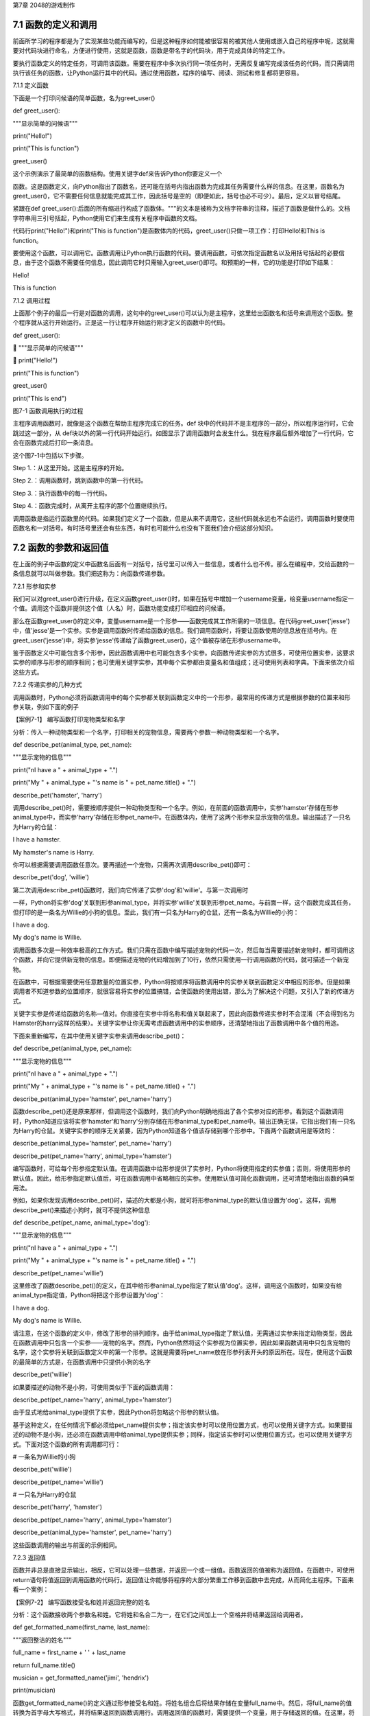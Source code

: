 第7章 2048的游戏制作

7.1 函数的定义和调用
--------------------

前面所学习的程序都是为了实现某些功能而编写的，但是这种程序如何能被很容易的被其他人使用或嵌入自己的程序中呢，这就需要对代码块进行命名，方便进行使用，这就是函数，函数是带名字的代码块，用于完成具体的特定工作。

要执行函数定义的特定任务，可调用该函数。需要在程序中多次执行同一项任务时，无需反复编写完成该任务的代码，而只需调用执行该任务的函数，让Python运行其中的代码。通过使用函数，程序的编写、阅读、测试和修复都将更容易。

7.1.1 定义函数

下面是一个打印问候语的简单函数，名为greet_user()

def greet_user():

"""显示简单的问候语"""

print("Hello!")

print("This is function")

greet_user()

这个示例演示了最简单的函数结构。使用关键字def来告诉Python你要定义一个

函数。这是函数定义，向Python指出了函数名，还可能在括号内指出函数为完成其任务需要什么样的信息。在这里，函数名为greet_user()，它不需要任何信息就能完成其工作，因此括号是空的（即便如此，括号也必不可少）。最后，定义以冒号结尾。

紧跟在def
greet_user():后面的所有缩进行构成了函数体。"""的文本是被称为文档字符串的注释，描述了函数是做什么的。文档字符串用三引号括起，Python使用它们来生成有关程序中函数的文档。

代码行print("Hello!")和print("This is
function")是函数体内的代码，greet_user()只做一项工作：打印Hello!和This
is function。

要使用这个函数，可以调用它。函数调用让Python执行函数的代码。要调用函数，可依次指定函数名以及用括号括起的必要信息，由于这个函数不需要任何信息，因此调用它时只需输入greet_user()即可。和预期的一样，它的功能是打印如下结果：

Hello!

This is function

7.1.2 调用过程

上面那个例子的最后一行是对函数的调用，这句中的greet_user()可以认为是主程序，这里给出函数名和括号来调用这个函数。整个程序就从这行开始运行。正是这一行让程序开始运行刚才定义的函数中的代码。

def greet_user():

 """显示简单的问候语"""

 print("Hello!")

print("This is function")

greet_user()

print("This is end")

图7-1 函数调用执行的过程

主程序调用函数时，就像是这个函数在帮助主程序完成它的任务。def
块中的代码并不是主程序的一部分，所以程序运行时，它会跳过这一部分，从
def块以外的第一行代码开始运行。如图显示了调用函数时会发生什么。我在程序最后额外增加了一行代码，它会在函数完成后打印一条消息。

这个图7-1中包括以下步骤。

Step 1.：从这里开始。这是主程序的开始。

Step 2.：调用函数时，跳到函数中的第一行代码。

Step 3.：执行函数中的每一行代码。

Step 4.：函数完成时，从离开主程序的那个位置继续执行。

调用函数是指运行函数里的代码。如果我们定义了一个函数，但是从来不调用它，这些代码就永远也不会运行。调用函数时要使用函数名和一对括号。有时括号里还会有些东西，有时也可能什么也没有下面我们会介绍这部分知识。

7.2 函数的参数和返回值
----------------------

在上面的例子中函数的定义中函数名后面有一对括号，括号里可以传入一些信息，或者什么也不传。那么在编程中，交给函数的一条信息就可以叫做参数。我们把这称为：向函数传递参数。

7.2.1 形参和实参

我们可以对greet_user()进行升级，在定义函数greet_user()时，如果在括号中增加一个username变量，给变量username指定一个值。调用这个函数并提供这个值（人名）时，函数功能变成打印相应的问候语。

那么在函数greet_user()的定义中，变量username是一个形参——函数完成其工作所需的一项信息。在代码greet_user('jesse')中，值'jesse'是一个实参。实参是调用函数时传递给函数的信息。我们调用函数时，将要让函数使用的信息放在括号内。在greet_user('jesse')中，将实参'jesse'传递给了函数greet_user()，这个值被存储在形参username中。

鉴于函数定义中可能包含多个形参，因此函数调用中也可能包含多个实参。向函数传递实参的方式很多，可使用位置实参，这要求实参的顺序与形参的顺序相同；也可使用关键字实参，其中每个实参都由变量名和值组成；还可使用列表和字典。下面来依次介绍这些方式。

7.2.2 传递实参的几种方式

调用函数时，Python必须将函数调用中的每个实参都关联到函数定义中的一个形参，最常用的传递方式是根据参数的位置来和形参关联，例如下面的例子

【案例7-1】 编写函数打印宠物类型和名字

分析：传入一种动物类型和一个名字，打印相关的宠物信息，需要两个参数一种动物类型和一个名字。

def describe_pet(animal_type, pet_name):

"""显示宠物的信息"""

print("\nI have a " + animal_type + ".")

print("My " + animal_type + "'s name is " + pet_name.title() + ".")

describe_pet('hamster', 'harry')

调用describe_pet()时，需要按顺序提供一种动物类型和一个名字。例如，在前面的函数调用中，实参'hamster'存储在形参animal_type中，而实参'harry'存储在形参pet_name中。在函数体内，使用了这两个形参来显示宠物的信息。输出描述了一只名为Harry的仓鼠：

I have a hamster.

My hamster's name is Harry.

你可以根据需要调用函数任意次。要再描述一个宠物，只需再次调用describe_pet()即可：

describe_pet('dog', 'willie')

第二次调用describe_pet()函数时，我们向它传递了实参'dog'和'willie'。与第一次调用时

一样，Python将实参'dog'关联到形参animal_type，并将实参'willie'关联到形参pet_name。与前面一样，这个函数完成其任务，但打印的是一条名为Willie的小狗的信息。至此，我们有一只名为Harry的仓鼠，还有一条名为Willie的小狗：

I have a dog.

My dog's name is Willie.

调用函数多次是一种效率极高的工作方式。我们只需在函数中编写描述宠物的代码一次，然后每当需要描述新宠物时，都可调用这个函数，并向它提供新宠物的信息。即便描述宠物的代码增加到了10行，依然只需使用一行调用函数的代码，就可描述一个新宠物。

在函数中，可根据需要使用任意数量的位置实参，Python将按顺序将函数调用中的实参关联到函数定义中相应的形参。但是如果调用者不知道参数的位置顺序，就很容易将实参的位置搞错，会使函数的使用出错，那么为了解决这个问题，又引入了新的传递方式。

关键字实参是传递给函数的名称—值对。你直接在实参中将名称和值关联起来了，因此向函数传递实参时不会混淆（不会得到名为Hamster的harry这样的结果）。关键字实参让你无需考虑函数调用中的实参顺序，还清楚地指出了函数调用中各个值的用途。

下面来重新编写，在其中使用关键字实参来调用describe_pet()：

def describe_pet(animal_type, pet_name):

"""显示宠物的信息"""

print("\nI have a " + animal_type + ".")

print("My " + animal_type + "'s name is " + pet_name.title() + ".")

describe_pet(animal_type='hamster', pet_name='harry')

函数describe_pet()还是原来那样，但调用这个函数时，我们向Python明确地指出了各个实参对应的形参。看到这个函数调用时，Python知道应该将实参'hamster'和'harry'分别存储在形参animal_type和pet_name中。输出正确无误，它指出我们有一只名为Harry的仓鼠。关键字实参的顺序无关紧要，因为Python知道各个值该存储到哪个形参中。下面两个函数调用是等效的：

describe_pet(animal_type='hamster', pet_name='harry')

describe_pet(pet_name='harry', animal_type='hamster')

编写函数时，可给每个形参指定默认值。在调用函数中给形参提供了实参时，Python将使用指定的实参值；否则，将使用形参的默认值。因此，给形参指定默认值后，可在函数调用中省略相应的实参。使用默认值可简化函数调用，还可清楚地指出函数的典型用法。

例如，如果你发现调用describe_pet()时，描述的大都是小狗，就可将形参animal_type的默认值设置为'dog'。这样，调用describe_pet()来描述小狗时，就可不提供这种信息

def describe_pet(pet_name, animal_type='dog'):

"""显示宠物的信息"""

print("\nI have a " + animal_type + ".")

print("My " + animal_type + "'s name is " + pet_name.title() + ".")

describe_pet(pet_name='willie')

这里修改了函数describe_pet()的定义，在其中给形参animal_type指定了默认值'dog'。这样，调用这个函数时，如果没有给animal_type指定值，Python将把这个形参设置为'dog'：

I have a dog.

My dog's name is Willie.

请注意，在这个函数的定义中，修改了形参的排列顺序。由于给animal_type指定了默认值，无需通过实参来指定动物类型，因此在函数调用中只包含一个实参——宠物的名字。然而，Python依然将这个实参视为位置实参，因此如果函数调用中只包含宠物的名字，这个实参将关联到函数定义中的第一个形参。这就是需要将pet_name放在形参列表开头的原因所在。现在，使用这个函数的最简单的方式是，在函数调用中只提供小狗的名字

describe_pet('willie')

如果要描述的动物不是小狗，可使用类似于下面的函数调用：

describe_pet(pet_name='harry', animal_type='hamster')

由于显式地给animal_type提供了实参，因此Python将忽略这个形参的默认值。

基于这种定义，在任何情况下都必须给pet_name提供实参；指定该实参时可以使用位置方式，也可以使用关键字方式。如果要描述的动物不是小狗，还必须在函数调用中给animal_type提供实参；同样，指定该实参时可以使用位置方式，也可以使用关键字方式。下面对这个函数的所有调用都可行：

# 一条名为Willie的小狗

describe_pet('willie')

describe_pet(pet_name='willie')

# 一只名为Harry的仓鼠

describe_pet('harry', 'hamster')

describe_pet(pet_name='harry', animal_type='hamster')

describe_pet(animal_type='hamster', pet_name='harry')

这些函数调用的输出与前面的示例相同。

7.2.3 返回值

函数并非总是直接显示输出，相反，它可以处理一些数据，并返回一个或一组值。函数返回的值被称为返回值。在函数中，可使用return语句将值返回到调用函数的代码行。返回值让你能够将程序的大部分繁重工作移到函数中去完成，从而简化主程序。下面来看一个案例：

【案例7-2】 编写函数接受名和姓并返回完整的姓名

分析：这个函数接收两个参数名和姓。它将姓和名合二为一，在它们之间加上一个空格并将结果返回给调用者。

def get_formatted_name(first_name, last_name):

"""返回整洁的姓名"""

full_name = first_name + ' ' + last_name

return full_name.title()

musician = get_formatted_name('jimi', 'hendrix')

print(musician)

函数get_formatted_name()的定义通过形参接受名和姓。将姓名组合后将结果存储在变量full_name中。然后，将full_name的值转换为首字母大写格式，并将结果返回到函数调用行。调用返回值的函数时，需要提供一个变量，用于存储返回的值。在这里，将返回值存储在了变量musician中。输出为完整的姓名：

Jimi Hendrix

我们将上面的例子进一步扩展，外国人的姓名可以分为三部分first_name,
middle_name,
last_name，last_name一般是姓，名字可以由两部分组成first_name和middle_name，具体的要求如下：

【案例7-3】 编写函数接受first_name, middle_name,
last_name并返回完整的姓名

分析：有时候，需要让实参变成可选的，这样使用函数的人就只需在必要时才提供额外的信息。可使用默认值来让实参变成可选的。假设我们要扩展函数get_formatted_name()，使其还处理中间名。为此，可将其修改成类似于下面这样：

def get_formatted_name(first_name, middle_name, last_name):

"""返回整洁的姓名"""

full_name = first_name + ' ' + middle_name + ' ' + last_name

return full_name.title()

musician = get_formatted_name('john', 'lee', 'hooker')

print(musician)

再对这个函数进行优化，目前只要同时提供名、中间名和姓，这个函数就能正确地运行。它根据这三部分创建一个字符串，在适当的地方加上空格，并将结果转换为首字母大写格式。然而，并非所有的人都有中间名，但如果你调用这个函数时只提供了名和姓，它将不能正确地运行。为让中间名变成可选的，可给形参middle_name指定一个默认值——空字符串，并在用户没有提供中间名时不使用这个形参。为让get_formatted_name()在没有提供中间名时依然可行，可给实参middle_name指定一个默认值——空字符串，并将其移到形参列表的末尾：

def get_formatted_name(first_name, last_name, middle_name=''):

"""返回整洁的姓名"""

if middle_name:

full_name = first_name + ' ' + middle_name + ' ' + last_name

else:

full_name = first_name + ' ' + last_name

return full_name.title()

musician = get_formatted_name('jimi', 'hendrix')

print(musician)

musician = get_formatted_name('john', 'hooker', 'lee')

print(musician)

在这个示例中，姓名是根据三个可能提供的部分创建的。由于人都有名和姓，因此在函数定义中首先列出了这两个形参。中间名是可选的，因此在函数定义中最后列出该形参，并将其默认值设置为空字符串。在函数体中，我们检查是否提供了中间名。Python将非空字符串解读为True，因此如果函数调用中提供了中间名，if
middle_name将为True。如果提供了中间名，就将名、中间名和姓合并为姓名，然后将其修改为首字母大写格式，并返回到函数调用行。在函数调用行，将返回的值存储在变量musician中；然后将这个变量的值打印出来。如果没有提供中间名，middle_name将为空字符串，导致if测试未通过，进而执行else代码块：只使用名和姓来生成姓名，并将设置好格式的姓名返回给函数调用行。在函数调用行，将返回的值存储在变量musician中；然后将这个变量的值打印出来。调用这个函数时，如果只想指定名和姓，调用起来将非常简单。如果还要指定中间名，就必须确保它是最后一个实参，这样Python才能正确地将位置实参关联到形参。

函数可返回任何类型的值，包括列表和字典等较复杂的数据结构。例如，下面的函数接受姓名的组成部分，并返回一个表示人的字典：

def build_person(first_name, last_name):

"""返回一个字典，其中包含有关一个人的信息"""

person = {'first': first_name, 'last': last_name}

return person

musician = build_person('jimi', 'hendrix')

print(musician)

函数build_person()接受名和姓，并将这些值封装到字典中。存储first_name的值时，使用的键为'first'，而存储last_name的值时，使用的键为'last'。最后，返回表示人的整个字典。打印这个返回的值，此时原来的两项文本信息存储在一个字典中：

{'first': 'jimi', 'last': 'hendrix'}

7.2.4 传递可变数量的实参

上面我们已经讨论过各种实参的传递方式，但是我们经常有些需求，对参数的个数要求是可变的，并不能确定有几个参数，对于这种需求，就需要我们传递参数时做一些特殊的处理，例如将列表传递给函数后，函数就可对其进行修改。在函数中对这个列表所做的任何修改都是永久性的，这让你能够高效地处理大量的数据。

【案例7-4】
一家为用户提交的设计制作3D打印模型的公司。需要打印的设计存储在一个列表中，打印后移到另一个列表中。

分析：传统的编程方式可以不使用函数实现这一需求，具体代码如下：

# 首先创建一个列表，其中包含一些要打印的设计

unprinted_designs = ['iphone case', 'robot pendant', 'dodecahedron']

completed_models = []

# 模拟打印每个设计，直到没有未打印的设计为止

# 打印每个设计后，都将其移到列表completed_models中

while unprinted_designs:

current_design = unprinted_designs.pop()

#模拟根据设计制作3D打印模型的过程

print("Printing model: " + current_design)

completed_models.append(current_design)

# 显示打印好的所有模型

print("\nThe following models have been printed:")

for completed_model in completed_models:

print(completed_model)

这个程序首先创建一个需要打印的设计列表，还创建一个名为completed_models的空列表，每个设计打印都将移到这个列表中。只要列表unprinted_designs中还有设计，while循环就模拟打印设计的过程：从该列表末尾删除一个设计，将其存储到变量current_design中，并显示一条消息，指出正在打印当前的设计，再将该设计加入到列表completed_models中。循环结束后，显示已打印的所有设计：

Printing model: dodecahedron

Printing model: robot pendant

Printing model: iphone case

The following models have been printed:

dodecahedron

robot pendant

iphone case

为重新组织这些代码，我们可编写两个函数，每个都做一件具体的工作。大部分代码都与原来相同，只是效率更高。第一个函数将负责处理打印设计的工作，而第二个将概述打印了哪些设计：

def print_models(unprinted_designs, completed_models):

"""

模拟打印每个设计，直到没有未打印的设计为止

打印每个设计后，都将其移到列表completed_models中

"""

while unprinted_designs:

current_design = unprinted_designs.pop()

# 模拟根据设计制作3D打印模型的过程

print("Printing model: " + current_design)

completed_models.append(current_design)

def show_completed_models(completed_models):

"""显示打印好的所有模型"""

print("\nThe following models have been printed:")

for completed_model in completed_models:

print(completed_model)

unprinted_designs = ['iphone case', 'robot pendant', 'dodecahedron']

completed_models = []

print_models(unprinted_designs, completed_models)

show_completed_models(completed_models)

在上面，我们定义了函数print_models()，它包含两个形参：一个需要打印的设计列表和一个打印好的模型列表。给定这两个列表，这个函数模拟打印每个设计的过程：将设计逐个地从未打印的设计列表中取出，并加入到打印好的模型列表中。我们定义了函数show_completed_models()，它包含一个形参：打印好的模型列表。给定这个列表，函数show_completed_models()显示打印出来的每个模型的名称。这个程序的输出与未使用函数的版本相同，但组织更为有序。完成大部分工作的代码都移到了两个函数中，让主程序更容易理解。只要看看主程序，你就知道这个程序的功能容易看清得多：

unprinted_designs = ['iphone case', 'robot pendant', 'dodecahedron']

completed_models = []

print_models(unprinted_designs, completed_models)

show_completed_models(completed_models)

我们创建了一个未打印的设计列表，还创建了一个空列表，用于存储打印好的模型。接下来，由于我们已经定义了两个函数，因此只需调用它们并传入正确的实参即可。我们调用print_models()并向它传递两个列表；像预期的一样，print_models()模拟打印设计的过程。接下来，我们调用show_completed_models()，并将打印好的模型列表传递给它，让其能够指出打印了哪些模型。描述性的函数名让别人阅读这些代码时也能明白，虽然其中没有任何注释。相比于没有使用函数的版本，这个程序更容易扩展和维护。如果以后需要打印其他设计，只需再次调用print_models()即可。如果我们发现需要对打印代码进行修改，只需修改这些代码一次，就能影响所有调用该函数的地方；与必须分别修改程序的多个地方相比，这种修改的效率更高。

这个程序还演示了这样一种理念，即每个函数都应只负责一项具体的工作。第一个函数打印每个设计，而第二个显示打印好的模型；这优于使用一个函数来完成两项工作。编写函数时，如果你发现它执行的任务太多，请尝试将这些代码划分到两个函数中。别忘了，总是可以在一个函数中调用另一个函数，这有助于将复杂的任务划分成一系列的步骤。

【案例7-5】一个制作比萨的函数，它需要接受很多配料，但你无法预先确定顾客要多少种配料，函数内打印所有的配料信息。

分析：生活中经常会遇到这种不确定性的问题，例如题目中的配料的个数，那就需要程序能够适应这些变化，好在Python为我们提供了传入可变数量的参数的方式。下面的函数只有一个形参*toppings，但不管调用语句提供了多少实参，这个形参都将它们统统收入囊中：

def make_pizza(*toppings):

"""打印顾客点的所有配料"""

print(toppings)

make_pizza('pepperoni')

make_pizza('mushrooms', 'green peppers', 'extra cheese')

形参名*toppings中的星号让Python创建一个名为toppings的空元组，并将收到的所有值都封装到这个元组中。函数体内的print语句通过生成输出来证明Python能够处理使用一个值调用函数的情形，也能处理使用三个值来调用函数的情形。它以类似的方式处理不同的调用，注意，Python将实参封装到一个元组中，即便函数只收到一个值也如此：

('pepperoni',)

('mushrooms', 'green peppers', 'extra cheese')

现在，我们可以将这条print语句替换为一个循环，对配料列表进行遍历，并对顾客点的比萨进行描述：

def make_pizza(*toppings):

"""概述要制作的比萨"""

print("\nMaking a pizza with the following toppings:")

for topping in toppings:

print("- " + topping)

make_pizza('pepperoni')

make_pizza('mushrooms', 'green peppers', 'extra cheese')

不管收到的是一个值还是三个值，这个函数都能妥善地处理，不管函数收到的实参是多少个，这种语法都管用。

Making a pizza with the following toppings:

- pepperoni

Making a pizza with the following toppings:

- mushrooms

- green peppers

- extra cheese

7.3 将函数存储在模块中
----------------------

函数的优点之一是，使用它们可将代码块与主程序分离。通过给函数指定描述性名称，可让主程序容易理解得多。你还可以更进一步，将函数存储在被称为模块的独立文件中，再将模块导入到主程序中。import语句允许在当前运行的程序文件中使用模块中的代码。

通过将函数存储在独立的文件中，可隐藏程序代码的细节，将重点放在程序的高层逻辑上。

这还能让你在众多不同的程序中重用函数。将函数存储在独立文件中后，可与其他程序员共享这些文件而不是整个程序。知道如何导入函数还能让你使用其他程序员编写的函数库。

导入模块的方法有多种，下面作简要介绍。

7.3.1 导入模块

要让函数是可导入的，得先创建模块。模块是扩展名为.py的文件，包含要导入到程序中的代码。

【案例7-6】将上节的制作比萨的函数放入模块，在新的程序中导入模块，使用模块中的制作比萨的函数。

分析：首先要创建一个包含函数make_pizza()的模块。为此，我们将文件pizza.py中除函数make_pizza()之外的其他代码都删除，剩下函数主体部分如下：

**pizza.py**

def make_pizza(*toppings):

"""概述要制作的比萨"""

print("\nMaking a pizza with the following toppings:")

for topping in toppings:

print("- " + topping)

接下来，我们在pizza.py所在的目录中创建另一个名为making_pizzas.py的文件，这个文件导入刚创建的模块，再调用make_pizza()两次

**making_pizzas.py**

import pizza

pizza.make_pizza(16, 'pepperoni')

pizza.make_pizza(12, 'mushrooms', 'green peppers', 'extra cheese')

Python读取这个文件时，代码行import
pizza让Python打开文件pizza.py，并将其中的所有函数都复制到这个程序中。你看不到复制的代码，因为这个程序运行时，Python在幕后复制这些代码。你只需知道，在making_pizzas.py中，可以使用pizza.py中定义的所有函数。要调用被导入的模块中的函数，可指定导入的模块的名称pizza和函数名make_pizza()，并用句点分隔它们。这些代码的输出与没有导入模块的原始程序相同：

Making a 16-inch pizza with the following toppings:

- pepperoni

Making a 12-inch pizza with the following toppings:

- mushrooms

- green peppers

- extra cheese

这就是一种导入方法：只需编写一条import语句并在其中指定模块名，就可在程序中使用该模块中的所有函数。如果你使用这种import语句导入了名为module_name.py的整个模块，就可使用下面的语法来使用其中任何一个函数

import module_name

module_name.function_name()

你还可以导入模块中的特定函数，这种导入方法的语法如下：

from module_name import function_name

通过用逗号分隔函数名，可根据需要从模块中导入任意数量的函数：

from module_name import function_0, function_1, function_2

对于前面的making_pizzas.py示例，如果只想导入要使用的函数，代码将类似于下面这样：

**making_pizzas.py**

from pizza import make_pizza

make_pizza(16, 'pepperoni')

make_pizza(12, 'mushrooms', 'green peppers', 'extra cheese')

若使用这种语法，调用函数时就无需使用句点。由于我们在import语句中显式地导入了函数make_pizza()，因此调用它时只需指定其名称。

这里要注意在引用时不要加“py”，不能写成import
myModule.py，被引用的模块要放在与引用程序相同的目录下，或者放在Python能够找到的目录下，如果被引用的模块和当前模块不在同一目录，需要增加目录名，例如：

from directories.module_name import function_name

7.3.2 使用as指定别名

如果要导入的函数的名称可能与程序中现有的名称冲突，或者函数的名称太长，可指定简短而独一无二的别名——函数的另一个名称，类似于外号。要给函数指定这种特殊外号，需要在导入它时这样做。

下面给函数make_pizza()指定了别名mp()。这是在import语句中使用make_pizza
as mp实现的，关键字as将函数重命名为你提供的别名：

from pizza import make_pizza as mp

mp(16, 'pepperoni')

mp(12, 'mushrooms', 'green peppers', 'extra cheese')

上面的import语句将函数make_pizza()重命名为mp()；在这个程序中，每当需要调用

make_pizza()时，都可简写成mp()，而Python将运行make_pizza()中的代码，这可避免与这个程序可能包含的函数make_pizza()混淆。指定别名的通用语法如下：

from module_name import function_name as fn

你还可以给模块指定别名。通过给模块指定简短的别名（如给模块pizza指定别名p），让你能够更轻松地调用模块中的函数。相比于pizza.make_pizza()，p.make_pizza()更为简洁：

import pizza as p

p.make_pizza(16, 'pepperoni')

p.make_pizza(12, 'mushrooms', 'green peppers', 'extra cheese')

上述import语句给模块pizza指定了别名p，但该模块中所有函数的名称都没变。调用函数make_pizza()时，可编写代码p.make_pizza()而不是pizza.make_pizza()，这样不仅能使代码更简洁，还可以让你不再关注模块名，而专注于描述性的函数名。这些函数名明确地指出了函数的功能，对理解代码而言，它们比模块名更重要。给模块指定别名的通用语法如下：

import module_name as mn

7.4 全局变量和局部变量
----------------------

你可能已经注意到，有些变量在函数之外，还有一些变量在函数内部。那么这些变量之间有什么关系，怎样在函数内使用外部的变量，下面将对这些知识做具体的介绍。

7.4.1 变量作用域

之前我们讲过变量，但变量是什么时候创建的呢，对于函数而言，函数内的变量只是在函数运行时才会创建。在函数运行之前或者完成运行之后甚至根本不存在。Python
提供了内存管理，可以自动完成这个工作。Python
在函数运行时会创建新的变量在函数内使用，当函数完成时会把它们删除。最后这部分很重要：函数运行结束时，其中的所有变量都不再存在。函数运行时，函数之外的变量被搁置一边，函数内部的变量会被用到。所以程序中使用（或者可以使用）变量的部分称为这个变量的作用域。

7.4.2 局部变量

局部变量也成为内部变量。局部变量是在函数内作定义说明的，其作用域仅限于函数内，离开了函数后再使用这种变量是非法的。

【案例7-7】局部变量的使用，编写一个求和函数。

分析：设计一个函数传入参数m，函数对1+2+3+...+m求和，这里应该会用到循环具体代码如下：

def sum(m):

s=0

# 计算1+2+3+...+m的和

for p in range(m+1)：

s=s+p

return s

m=10

s=sum(m)

print(s)

其函数中的m，p，s变量都是局部变量，注意函数中定义的变量只能在函数中使用，不能在其他函数中使用，同时一个函数中也不能使用其他函数中定义的变量，各个函数之间是平行的关系，每个函数都封装了自己的区域，互补干扰。形参变量是属于被调用函数的局部变量，而实参变量是属于调用函数的局部变量。允许在不同的函数中使用相同的变量名，但是他们代表的是不同的对象，分配不同的存储单元，互不干扰，也不会发生混淆，在本例中sum函数的m、s变量和主程序的m、s变量同名，但是他们是不同的变量。

7.4.3 全局变量

如果一个函数内部要用到主程序的变量，那么可以在该函数内部声明这个变量为global变量，这样函数内部使用的这个变量就是主程序的变量，当在函数改变了全局变量的值的时候，会直接影响主程序中的变量的值。例如下面这个例子：

def A(x):

global y

y=0

x=0

def B(x):

global y

y=10

x=0

x=1

y=2

A(x)

B(x)

print(x,y)

在A，B函数中都使用了global
y声明A，B中使用的y不是本地的y变量而是主程序的y变量，所以执行结果为：1
10。

这里要注意全局变量的作用域是整个程序，它在程序开始时就存在，任何函数都可以访问它，而且所有函数访问的同名称的全局变量是用一个变量，全局变量只有在程序结束时才销毁，局部变量是函数内部范围内的变量，当执行此函数时才有效，退出函数后局部变量就被销毁。不同函数之间的局部变量是不同的，即使同名的也互不相干。

局部变量有局部性，这使得函数有独立性，函数与外界的接口只有函数参数与它的返回值，使程序的模块化更突出，这样有利于开发大型的程序。

全局变量具有全局性，是实现函数之间数据交换的公共途径，但大量的使用全局变量会破坏函数的独立性，导致程序的模块化程度下降，因此要尽量减少使用全局变量，多使用局部变量，函数之间应尽量保持独立性，建议在函数之间只通过接口参数来传递数据。

7.5 制作2048游戏
----------------

《2048》是一款热门的数字益智游戏，最早于2014年3月20日发行。原版《2048》首先在GitHub网站上发布，后被移植到各个平台。这款游戏是基于《\ `1024 <https://baike.baidu.com/item/1024/19932524>`__\ 》和《\ `小3传奇 <https://baike.baidu.com/item/%E5%B0%8F3%E4%BC%A0%E5%A5%87/13131575>`__\ 》的玩法开发而成的新型数字游戏，游戏规则很简单，操作容易，玩家要想办法不断的叠加最终拼凑出2048这个数字就算成功。

7.5.1 预备知识

游戏的画面很简单，如图7-2所示，界面包含16个方格，当网格出现初始数字之后即可以开始游戏，整体格调简单。

.. image:: /Chapter/picture/image105.png

图7-2 游戏界面

游戏的玩法规则也非常的简单，一开始方格内会出现2或者4等这两个小数字，玩家只需要上下左右其中一个方向来移动出现的数字，所有的数字就会向滑动的方向靠拢，相同的数字相撞时会叠加靠拢，如图7-3、7-4所示。

.. image:: /Chapter/picture/image106.png

图7-3 右移变化 

.. image:: /Chapter/picture/image107.png

图7-4 左移变化


而滑出的空白方块就会随机出现一个数字如图7-5所示，然后一直这样，不断的叠加最终拼凑出2048这个数字就算成功。

.. image:: /Chapter/picture/image108.png

图7-5 下移的同时随机产生2和4

7.5.2 任务要求

1. 界面绘制：生成2048的游戏界面；

2. 按键控制：四个按键是方向键，分别代表上下左右；

3.
游戏控制：游戏不间断运行，当触发按键时计算相应的值并控制界面变化，统计新的总分数，当达成胜利条件或失败条件时结束游戏；

4. 胜利条件：当出现2048这个数字时游戏胜利并结束；

5.
失败条件：棋盘填满数字，无法再进行变换，也就是变换之后的矩阵和变换前的相同，则游戏结束；

7.5.3 任务实施

1. 网格类

构造Grid类，主要功能是绘制背景及网格、得分情况信息，并提供了在网格中绘制数字的方法，更新网格下方得分的方法。

class Grid(object):

def \__init__(self, master = None, x = 10, y = 10, w = 222, h = 222):

self.x = x

self.y = y

self.w = w

self.h = h

self.width = w//35 - 1

self.height = h//55 - 1

self.bg = 0x000000

print(self.width, self.height)

#画背景

for i in range(320):

screen.drawline(0, i, 239, i, 1, self.bg);

self.initial()

在构造函数__init__(
)中，调用了screen.drawline函数来画直线，通过循环画出最外层的边框。

def initial(self):

for i in range(0, 4):

for j in range(0, 4):

x = i \* 55 + self.x + 1

y = j \* 55 + self.y + 1

#画边界

screen.drawline(x,y,x + 55 - 1,y,1, 0xFFFFFF);

screen.drawline(x + 55 - 1,y,x + 55 - 1, y + 55,1,0xFFFFFF);

screen.drawline(x,y + 55,x + 55 - 1,y + 55,1, 0xFFFFFF);

screen.drawline(x,y,x,y + 55, 1,0xFFFFFF);

initial主要实现画内部的棋盘，通过双重循环画出网格状棋盘。

   def draw(self, pos, color, num):

   x = pos[0] \* 55 + self.x

   y = pos[1] \* 55 + self.y

   text.draw("", x + 3, y + 19, color, 0x000000)

   if num < 16:

   text.draw(str(num), x + 19, y + 19, color, 0x000000)

   elif num < 128:

   text.draw(str(num), x + 11, y + 19, color, 0x000000)

   elif num < 1024:

   text.draw(str(num), x + 3, y + 19, color, 0x000000)

   elif num == 1024:

   text.draw("1K", x + 11, y + 19, color, 0x000000)

   else:

   text.draw("2K", x + 11, y + 19, color, 0x000000)

draw方法是将pos列表中的两个值转换成实际屏幕坐标，再在这个坐标上显示传入的num数字，但是数字长度不一，会根据数字长度对实际坐标位置进行修正。

   def printscore(self, msg, score):

   print(msg + str(score))

   text.draw(msg + str(score), 20, 250, 0xFF0000, 0x000000)

printscore方法主要是将当前成绩score显示在屏幕网格下方。

2. 矩阵类

矩阵类Matrix，是游戏的主要实现类。实际网格中的数字可以看做一个4*4的矩阵，对网格的上下左右的移动就是对矩阵的操作，矩阵根据算法产生变化，在矩阵变化的同时要计算网格中应该显示数字，再将数字显示到网格中。这样就完成了游戏的互动操作。

   class Matrix(object):

   def \__init__(self, grid):

   self.grid = grid

   self.matrix = [[0 for i in range(4)] for i in range(4)]

   self.matrix_o = [[0 for i in range(4)] for i in range(4)]

   self.vacancy = []

   self.gamewin = False

   #使用一个字典将数字与其对应的颜色存放起来

   self.color ={

   0 : 0xFFFFFF,

   2 : 0x000099,

   4 : 0x009900,

   8 : 0x990000,

   16 : 0x999900,

   32 : 0x990099,

   64 : 0x00FFFF,

   128 : 0x0000FF,

   256 : 0x00FF00,

   512 : 0xFF0000,

   1024 : 0xFFFF00,

   2048 : 0xFF00FF

   }

\__init__函数主要进行初始化操作，初始化矩阵，字体颜色，0值的列表，胜利标志等参数。

   def void(self):

   self.vacancy = []

   for x in range(0, 4):

   for y in range(0, 4):

   if self.matrix[x][y] == 0:

   self.vacancy.append((x, y))

   return len(self.vacancy)

void方法主要是双重循环遍历矩阵，当发现值为0的点时将坐标加到vacancy列表中。

   def generate(self):

   pos = choice(self.vacancy)

   if randint(0, 5) == 4:

   self.matrix[pos[0]][pos[1]] = 4

   else:

   self.matrix[pos[0]][pos[1]] = 2

   del self.vacancy[self.vacancy.index((pos[0], pos[1]))]

generate方法在vacancy列表中取随机的点，并根据随机数的值来判断生成的是2还是4，并将vacancy列表删除新生成的点的坐标。

   def draw(self):

   for i in range (0, 4):

   for j in range (0, 4):

   pos = (i, j)

   num = self.matrix[i][j]

   color = self.color[int(self.matrix[i][j])]

   self.grid.draw(pos, color, num)

draw方法就是遍历矩阵，通过调用grid类的draw方法将矩阵中的数据显示到网格中。

   def initial(self):

   self.matrix = [[0 for i in range(4)] for i in range(4)]

   self.void()

   self.generate()

   self.generate()

   self.draw()

   self.gamewin = False

   for i in range(0, 4):

   for j in range(0, 4):

   self.matrix_o[i][j] = self.matrix[i][j]

initial方法综合调用前面定义的各种方法，初始化矩阵，并收集0值列表，产生两个随机的2或者4放入0值位置上，并调用draw在网格中显示矩阵，并将当前矩阵记录在原始矩阵matrix_o中。

   def up(self):

   ss = 0

   for i in range(0, 4):

   for j in range(0, 3):

   s = 0

   if not self.matrix[i][j] == 0:

   for k in range(j + 1, 4):

   if not self.matrix[i][k] == 0:

   if self.matrix[i][j] == self.matrix[i][k]:

   ss = ss + self.matrix[i][k]

   self.matrix[i][j] = self.matrix[i][j] \* 2

   if self.matrix[i][j] == 2048:

   self.gamewin = True

   self.matrix[i][k] = 0

   s = 1

   break

   else:

   break

   if s == 1:

   break

   for i in range(0, 4):

   s = 0

   for j in range(0, 3):

   if self.matrix[i][j - s] == 0:

   self.matrix[i].pop(j - s)

   self.matrix[i].append(0)

   s = s + 1

   return ss

up函数实现点击向上按钮之后的矩阵变换。首先循环遍历所有的点，s为判断标志用来跳出循环，当发现某个位置的值不为0时，循环遍历这列当前节点之下的所有位置，当发现临近的点的值和当前的值相等时则当前值翻倍，当到达2048时则结束游戏。然后重新调整矩阵，将矩阵上移，并将值为0的点删除，在底部用0补全如图7-6所示。

.. image:: /Chapter/picture/image136.jpg

图7-6 上移矩阵变化

   def down(self):

   for i in range(0, 4):

   self.matrix[i].reverse()

   ss = self.up()

   for i in range(0, 4):

   self.matrix[i].reverse()

   return ss

下移过程将矩阵颠倒，然后调用上移方法，完成后再颠倒过来。

   def left(self):

   ss = 0

   for i in range(0, 4):

   for j in range(0, 3):

   s = 0

   if not self.matrix[j][i] == 0:

   for k in range(j + 1, 4):

   if not self.matrix[k][i] == 0:

   if self.matrix[j][i] == self.matrix[k][i]:

   ss = ss + self.matrix[k][i]

   self.matrix[j][i] = self.matrix[j][i] \* 2

   if self.matrix[j][i] == 2048:

   self.gamewin = True

   self.matrix[k][i] = 0

   s = 1

   break

   else:

   break

   if s == 1:

   break

   for i in range(0, 4):

   s = 0

   for j in range(0, 3):

   if self.matrix[j - s][i] == 0:

   for k in range(j - s, 3):

   self.matrix[k][i] = self.matrix[k + 1][i]

   self.matrix[3][i] = 0

   s = s + 1

   return ss

   def right(self):

   ss = 0

   for i in range(0, 4):

   for j in range(0, 3):

   s = 0

   if not self.matrix[3-j][i] == 0:

   k = 3-j-1

   while k >= 0:

   if not self.matrix[k][i] == 0:

   if self.matrix[3-j][i] == self.matrix[k][i]:

   ss = ss + self.matrix[k][i]

   self.matrix[3-j][i] = self.matrix[3-j][i] \* 2

   if self.matrix[3-j][i] == 2048:

   self.gamewin = True

   self.matrix[k][i] = 0

   s = s+1

   break

   else:

   break

   k = k -1

   if s == 1:

   break

   for i in range(0, 4):

   s = 0

   for j in range(0, 3):

   if self.matrix[3 - j + s][i] == 0:

   k = 3 - j + s

   while k > 0:

   self.matrix[k][i] = self.matrix[k - 1][i]

   k = k - 1

   self.matrix[0][i] = 0

   s = s + 1

   return ss

矩阵左移和右移方式和上移相似，就不再具体描述了。

3. 游戏类

游戏类主要是负责按键控制的对应操作，同时聚合了上面两个类。

   class Game():

   def \__init__(self):

   self.grid = Grid()

   self.matrix = Matrix(self.grid)

   self.status = ['run', 'stop']

   #界面左侧显示分数

   self.initial()

初始化当前状态，聚合网格类和矩阵类。

   def initial(self):

   self.score = 0

   self.grid.printscore("成绩为：", self.score)

   self.matrix.initial()

初始化成绩并显示，初始化矩阵

   def key_release(self, key):

keymatch=["Down", "Left", "Up", "Right"]

if keymatch[key] == "Up":

ss = self.matrix.up()

self.run(ss)

elif keymatch[key] == "Down":

ss = self.matrix.down()

self.run(ss)

elif keymatch[key] == "Left":

ss = self.matrix.left()

self.run(ss)

elif keymatch[key] == "Right":

ss = self.matrix.right()

self.run(ss)

按键控制不同的按键对应调用矩阵类的不同的变换。

   def run(self, ss):

   if not self.matrix.matrix == self.matrix.matrix_o:

   self.score = self.score + int(ss)

   self.grid.printscore("成绩为：", self.score)

   if self.matrix.gamewin == True:

   self.matrix.draw()

   self.grid.printscore("恭喜获胜，成绩为：", self.score)

   if message == 'ok':

   self.initial()

   else:

   self.matrix.void()

   self.matrix.generate()

   for i in range(0, 4):

   for j in range(0, 4):

   self.matrix.matrix_o[i][j] = self.matrix.matrix[i][j]

   self.matrix.draw()

   else:

   v = self.matrix.void()

   if v < 1:

   self.grid.printscore("你输了，成绩为：", self.score)

Run方法首先判判断变换前后是否相同，相同则游戏失败，不同，则判断是否已经生成2048达成胜利条件，如果没有则继续生成随机的2或4，记录当前的矩阵到matrix_o中。

4. 主循环

主循环是游戏的入口，开始后不断循环监听按键输入，并调用游戏类的按键处理方法。

   if \__name_\_ == '__main__':

   game = Game()

   while True:

   gc.collect()

   i = 0

   j = -1

   for k in keys:

   if k.value() == 0:

   if i != j:

   print("i=", i)

   print("j=", j)

   j = i

   game.key_release(i)

   i = i+ 1

   if i > 3:

   i = 0

   time.sleep_ms(125)

.. _本章小结-6:

7.6 本章小结
------------

在本章节中，主要学习了Python语言中的函数以及如何传递实参，让函数能够访问完成其工作所需的信息，如何使用实参和形参，以及如何接受任意数量的实参，输出函数的返回值，如何将函数放入模块，以及全局变量和局部变量的区别，通过制作2048游戏了解了函数及变量在游戏中的具体使用。

函数是经常使用的一种编程方法。它使代码的重复利用率得以提高，使编程更有效率，程序更加模块化，便于后期维护和升级。

.. _练习题目-6:

7.7 练习题目
------------

| 1. 编写一个名为collatz()的函数,它有一个名为number的参数
| 如果参数是偶数,那么collatz()就打印出number//2
| 如果number是奇数,那么collatz()就打印3*number+1

2. 编写一个函数cacluate,
可以接收任意多个数，返回的是一个元组。元组的第一个值为所有参数的平均值,
第二个值是大于平均值的所有数。

3. 编写函数, 接收一个列表(包含10个整形数)和一个整形数k, 返回一个新列表。

函数需求：将列表下标k之前对应(不包含k)的元素逆序；将下标k及之后的元素逆序；

5. 模拟轮盘抽奖游戏

轮盘分为三部分: 一等奖, 二等奖和三等奖;

轮盘转的时候是随机的：

如果范围在[0,0.08)之间,代表一等奖。

如果范围在[0.08,0.3)之间,代表2等奖。

如果范围在[0, 1.0)之间,代表3等奖。

模拟本次活动1000人参加, 输出游戏时需要准备各等级奖品的个数。
